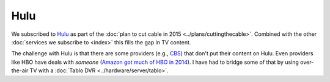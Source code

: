 ====
Hulu
====

We subscribed to `Hulu <https://hulu.com>`_ as part of the :doc:`plan to cut cable in 2015 <../plans/cuttingthecable>`. Combined with the other :doc:`services we subscribe to <index>` this fills the gap in TV content.

The challenge with Hulu is that there are some providers (e.g., `CBS <http://www.cbs.com>`_) that don't put their content on Hulu. Even providers like HBO have deals with *someone* (`Amazon got much of HBO in 2014 <http://www.ew.com/article/2014/04/23/hbo-amazon>`_). I have had to bridge some of that by using over-the-air TV with a :doc:`Tablo DVR <../hardware/server/tablo>`.
